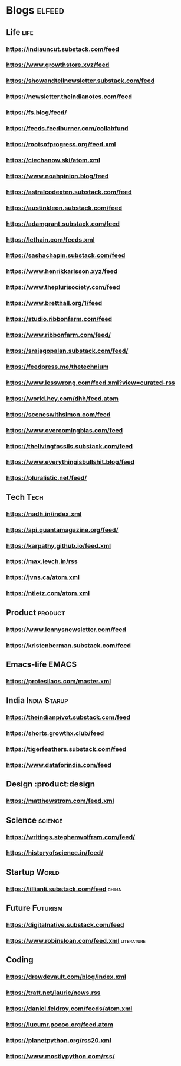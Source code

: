 * Blogs                                                              :elfeed:
** Life                                             :life:
*** https://indiauncut.substack.com/feed
*** https://www.growthstore.xyz/feed
*** https://showandtellnewsletter.substack.com/feed
*** https://newsletter.theindianotes.com/feed
*** https://fs.blog/feed/
*** https://feeds.feedburner.com/collabfund
*** https://rootsofprogress.org/feed.xml
*** https://ciechanow.ski/atom.xml
*** https://www.noahpinion.blog/feed
*** https://astralcodexten.substack.com/feed
*** https://austinkleon.substack.com/feed
*** https://adamgrant.substack.com/feed
*** https://lethain.com/feeds.xml
*** https://sashachapin.substack.com/feed
*** https://www.henrikkarlsson.xyz/feed
*** https://www.theplurisociety.com/feed
*** https://www.bretthall.org/1/feed
*** https://studio.ribbonfarm.com/feed
*** https://www.ribbonfarm.com/feed/
*** https://srajagopalan.substack.com/feed/
*** https://feedpress.me/thetechnium
*** https://www.lesswrong.com/feed.xml?view=curated-rss
*** https://world.hey.com/dhh/feed.atom
*** https://sceneswithsimon.com/feed
*** https://www.overcomingbias.com/feed
*** https://thelivingfossils.substack.com/feed
*** https://www.everythingisbullshit.blog/feed
*** https://pluralistic.net/feed/
** Tech :Tech:
*** https://nadh.in/index.xml
*** https://api.quantamagazine.org/feed/
*** https://karpathy.github.io/feed.xml
*** https://max.levch.in/rss
*** https://jvns.ca/atom.xml
*** https://ntietz.com/atom.xml
** Product :product:
*** https://www.lennysnewsletter.com/feed
*** https://kristenberman.substack.com/feed
** Emacs-life :EMACS:
*** https://protesilaos.com/master.xml
** India :India:Starup:
*** https://theindianpivot.substack.com/feed
*** https://shorts.growthx.club/feed
*** https://tigerfeathers.substack.com/feed
*** https://www.dataforindia.com/feed
** Design :product:design
*** https://matthewstrom.com/feed.xml
** Science :science:
*** https://writings.stephenwolfram.com/feed/
*** https://historyofscience.in/feed/
** Startup :World:
*** https://lillianli.substack.com/feed  :china:
** Future :Futurism:
*** https://digitalnative.substack.com/feed
*** https://www.robinsloan.com/feed.xml    :literature:
** Coding
*** https://drewdevault.com/blog/index.xml
*** https://tratt.net/laurie/news.rss
*** https://daniel.feldroy.com/feeds/atom.xml
*** https://lucumr.pocoo.org/feed.atom
*** https://planetpython.org/rss20.xml
*** https://www.mostlypython.com/rss/

